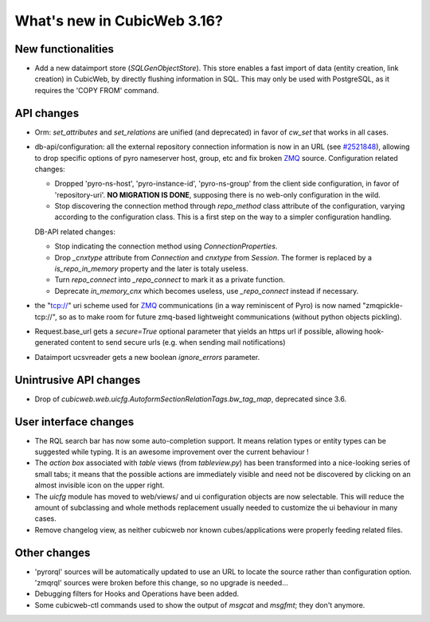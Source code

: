 What's new in CubicWeb 3.16?
============================

New functionalities
--------------------

* Add a new dataimport store (`SQLGenObjectStore`). This store enables a fast
  import of data (entity creation, link creation) in CubicWeb, by directly
  flushing information in SQL.  This may only be used with PostgreSQL, as it
  requires the 'COPY FROM' command.


API changes
-----------

* Orm: `set_attributes` and `set_relations` are unified (and
  deprecated) in favor of `cw_set` that works in all cases.

* db-api/configuration: all the external repository connection information is
  now in an URL (see `#2521848 <http://www.cubicweb.org/2521848>`_),
  allowing to drop specific options of pyro nameserver host, group, etc and fix
  broken `ZMQ <http://www.zeromq.org/>`_ source. Configuration related changes:

  * Dropped 'pyro-ns-host', 'pyro-instance-id', 'pyro-ns-group' from the client side
    configuration, in favor of 'repository-uri'. **NO MIGRATION IS DONE**,
    supposing there is no web-only configuration in the wild.

  * Stop discovering the connection method through `repo_method` class attribute
    of the configuration, varying according to the configuration class. This is
    a first step on the way to a simpler configuration handling.

  DB-API related changes:

  * Stop indicating the connection method using `ConnectionProperties`.

  * Drop `_cnxtype` attribute from `Connection` and `cnxtype` from
    `Session`. The former is replaced by a `is_repo_in_memory` property
    and the later is totaly useless.

  * Turn `repo_connect` into `_repo_connect` to mark it as a private function.

  * Deprecate `in_memory_cnx` which becomes useless, use `_repo_connect` instead
    if necessary.

* the "tcp://" uri scheme used for `ZMQ <http://www.zeromq.org/>`_
  communications (in a way reminiscent of Pyro) is now named
  "zmqpickle-tcp://", so as to make room for future zmq-based lightweight
  communications (without python objects pickling).

* Request.base_url gets a `secure=True` optional parameter that yields
  an https url if possible, allowing hook-generated content to send
  secure urls (e.g. when sending mail notifications)

* Dataimport ucsvreader gets a new boolean `ignore_errors`
  parameter.


Unintrusive API changes
-----------------------

* Drop of `cubicweb.web.uicfg.AutoformSectionRelationTags.bw_tag_map`,
  deprecated since 3.6.


User interface changes
----------------------

* The RQL search bar has now some auto-completion support. It means
  relation types or entity types can be suggested while typing. It is
  an awesome improvement over the current behaviour !

* The `action box` associated with `table` views (from `tableview.py`)
  has been transformed into a nice-looking series of small tabs; it
  means that the possible actions are immediately visible and need not
  be discovered by clicking on an almost invisible icon on the upper
  right.

* The `uicfg` module has moved to web/views/ and ui configuration
  objects are now selectable. This will reduce the amount of
  subclassing and whole methods replacement usually needed to
  customize the ui behaviour in many cases.

* Remove changelog view, as neither cubicweb nor known
  cubes/applications were properly feeding related files.


Other changes
-------------

* 'pyrorql' sources will be automatically updated to use an URL to locate the source
  rather than configuration option. 'zmqrql' sources were broken before this change,
  so no upgrade is needed...

* Debugging filters for Hooks and Operations have been added.

* Some cubicweb-ctl commands used to show the output of `msgcat` and
  `msgfmt`; they don't anymore.
